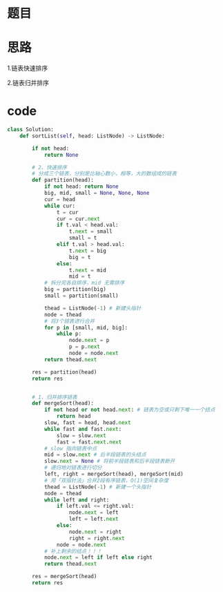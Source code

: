 * 题目

#+DOWNLOADED: file:/var/folders/wk/9k90t6fs7kx91_cn9v90hx_00000gn/T/TemporaryItems/（screencaptureui正在存储文稿，已完成9）/截屏2020-08-07 上午11.03.41.png @ 2020-08-07 11:03:45
[[file:Screen-Pictures/%E9%A2%98%E7%9B%AE/2020-08-07_11-03-45_%E6%88%AA%E5%B1%8F2020-08-07%20%E4%B8%8A%E5%8D%8811.03.41.png]]

* 思路
**** 1.链表快速排序
**** 2.链表归并排序
* code
#+BEGIN_SRC python
class Solution:
    def sortList(self, head: ListNode) -> ListNode:

        if not head:
            return None

        # 2、快速排序
        # 分成三个链表，分别是比轴心数小，相等，大的数组成的链表
        def partition(head):
            if not head: return None
            big, mid, small = None, None, None
            cur = head
            while cur:
                t = cur
                cur = cur.next
                if t.val < head.val:
                    t.next = small 
                    small = t
                elif t.val > head.val:
                    t.next = big
                    big = t
                else:
                    t.next = mid
                    mid = t 
            # 拆分完各自排序，mid 无需排序
            big = partition(big)
            small = partition(small)

            thead = ListNode(-1) # 新建头指针
            node = thead
            # 将3个链表进行合并
            for p in [small, mid, big]:
                while p:
                    node.next = p
                    p = p.next
                    node = node.next
            return thead.next
        
        res = partition(head)
        return res


        # 1、归并排序链表
        def mergeSort(head):
            if not head or not head.next: # 链表为空或只剩下唯一一个结点
                return head
            slow, fast = head, head.next
            while fast and fast.next:
                slow = slow.next
                fast = fast.next.next
            # slow 指向链表中点
            mid = slow.next # 后半段链表的头结点
            slow.next = None # 将前半段链表和后半段链表断开
            # 递归地对链表进行切分
            left, right = mergeSort(head), mergeSort(mid)
            # 用「双指针法」合并2段有序链表，O(1)空间复杂度
            thead = ListNode(-1) # 新建一个头指针
            node = thead
            while left and right:
                if left.val <= right.val:
                    node.next = left
                    left = left.next
                else:
                    node.next = right
                    right = right.next
                node = node.next
            # 补上剩余的结点！！！
            node.next = left if left else right
            return thead.next
        
        res = mergeSort(head)
        return res
#+END_SRC
